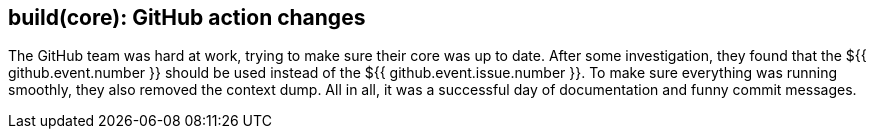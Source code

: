 == build(core): GitHub action changes

The GitHub team was hard at work, trying to make sure their core was up to date. After some investigation, they found that the ${{ github.event.number }} should be used instead of the ${{ github.event.issue.number }}. To make sure everything was running smoothly, they also removed the context dump. All in all, it was a successful day of documentation and funny commit messages.
